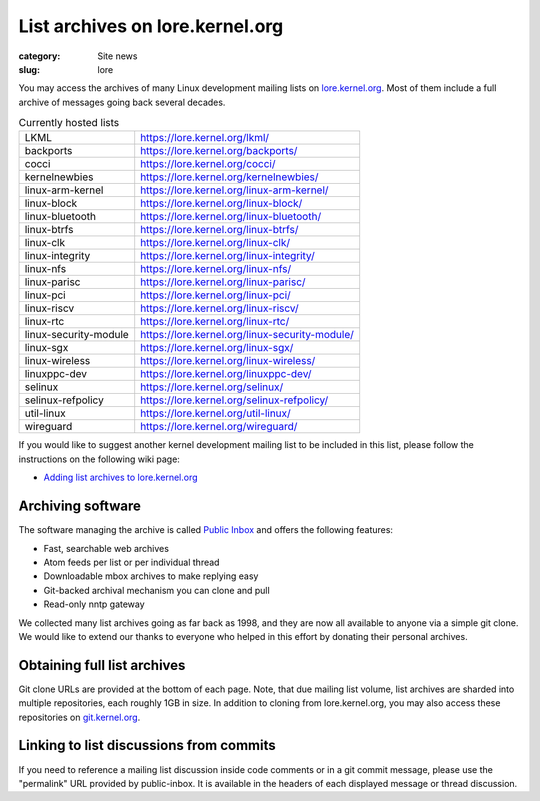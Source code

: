 List archives on lore.kernel.org
================================

:category: Site news
:slug: lore

You may access the archives of many Linux development mailing lists on
lore.kernel.org_. Most of them include a full archive of messages going
back several decades.

.. table:: Currently hosted lists

    ===================== ==============================================
    LKML                  https://lore.kernel.org/lkml/
    backports             https://lore.kernel.org/backports/
    cocci                 https://lore.kernel.org/cocci/
    kernelnewbies         https://lore.kernel.org/kernelnewbies/
    linux-arm-kernel      https://lore.kernel.org/linux-arm-kernel/
    linux-block           https://lore.kernel.org/linux-block/
    linux-bluetooth       https://lore.kernel.org/linux-bluetooth/
    linux-btrfs           https://lore.kernel.org/linux-btrfs/
    linux-clk             https://lore.kernel.org/linux-clk/
    linux-integrity       https://lore.kernel.org/linux-integrity/
    linux-nfs             https://lore.kernel.org/linux-nfs/
    linux-parisc          https://lore.kernel.org/linux-parisc/
    linux-pci             https://lore.kernel.org/linux-pci/
    linux-riscv           https://lore.kernel.org/linux-riscv/
    linux-rtc             https://lore.kernel.org/linux-rtc/
    linux-security-module https://lore.kernel.org/linux-security-module/
    linux-sgx             https://lore.kernel.org/linux-sgx/
    linux-wireless        https://lore.kernel.org/linux-wireless/
    linuxppc-dev          https://lore.kernel.org/linuxppc-dev/
    selinux               https://lore.kernel.org/selinux/
    selinux-refpolicy     https://lore.kernel.org/selinux-refpolicy/
    util-linux            https://lore.kernel.org/util-linux/
    wireguard             https://lore.kernel.org/wireguard/
    ===================== ==============================================

If you would like to suggest another kernel development mailing list to
be included in this list, please follow the instructions on the
following wiki page:

- `Adding list archives to lore.kernel.org`_

Archiving software
------------------
The software managing the archive is called `Public Inbox`_ and offers
the following features:

- Fast, searchable web archives
- Atom feeds per list or per individual thread
- Downloadable mbox archives to make replying easy
- Git-backed archival mechanism you can clone and pull
- Read-only nntp gateway

We collected many list archives going as far back as 1998, and they are
now all available to anyone via a simple git clone. We would like to
extend our thanks to everyone who helped in this effort by donating
their personal archives.

Obtaining full list archives
----------------------------
Git clone URLs are provided at the bottom of each page. Note, that due
mailing list volume, list archives are sharded into multiple
repositories, each roughly 1GB in size. In addition to cloning from
lore.kernel.org, you may also access these repositories on
git.kernel.org_.

Linking to list discussions from commits
----------------------------------------
If you need to reference a mailing list discussion inside code comments
or in a git commit message, please use the "permalink" URL provided by
public-inbox. It is available in the headers of each displayed message
or thread discussion.

.. _lore.kernel.org: https://lore.kernel.org/lkml/
.. _`Adding list archives to lore.kernel.org`: https://korg.wiki.kernel.org/userdoc/lore
.. _`Public Inbox`: https://public-inbox.org/design_notes.html
.. _git.kernel.org: https://git.kernel.org/pub/scm/public-inbox/
